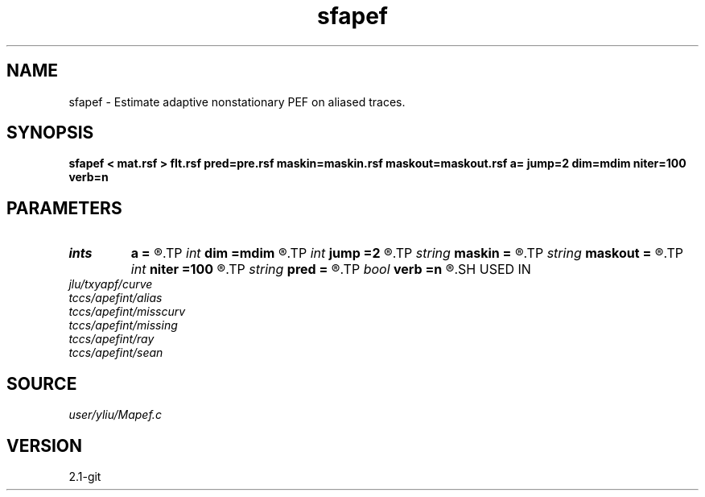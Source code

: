 .TH sfapef 1  "APRIL 2019" Madagascar "Madagascar Manuals"
.SH NAME
sfapef \- Estimate adaptive nonstationary PEF on aliased traces. 
.SH SYNOPSIS
.B sfapef < mat.rsf > flt.rsf pred=pre.rsf maskin=maskin.rsf maskout=maskout.rsf a= jump=2 dim=mdim niter=100 verb=n
.SH PARAMETERS
.PD 0
.TP
.I ints   
.B a
.B =
.R  	 [ndim]
.TP
.I int    
.B dim
.B =mdim
.R  	number of dimensions
.TP
.I int    
.B jump
.B =2
.R  	Jump parameter
.TP
.I string 
.B maskin
.B =
.R  	optional input mask file (auxiliary input file name)
.TP
.I string 
.B maskout
.B =
.R  	optional output mask file (auxiliary output file name)
.TP
.I int    
.B niter
.B =100
.R  	number of iterations
.TP
.I string 
.B pred
.B =
.R  	auxiliary output file name
.TP
.I bool   
.B verb
.B =n
.R  [y/n]	verbosity flag
.SH USED IN
.TP
.I jlu/txyapf/curve
.TP
.I tccs/apefint/alias
.TP
.I tccs/apefint/misscurv
.TP
.I tccs/apefint/missing
.TP
.I tccs/apefint/ray
.TP
.I tccs/apefint/sean
.SH SOURCE
.I user/yliu/Mapef.c
.SH VERSION
2.1-git
